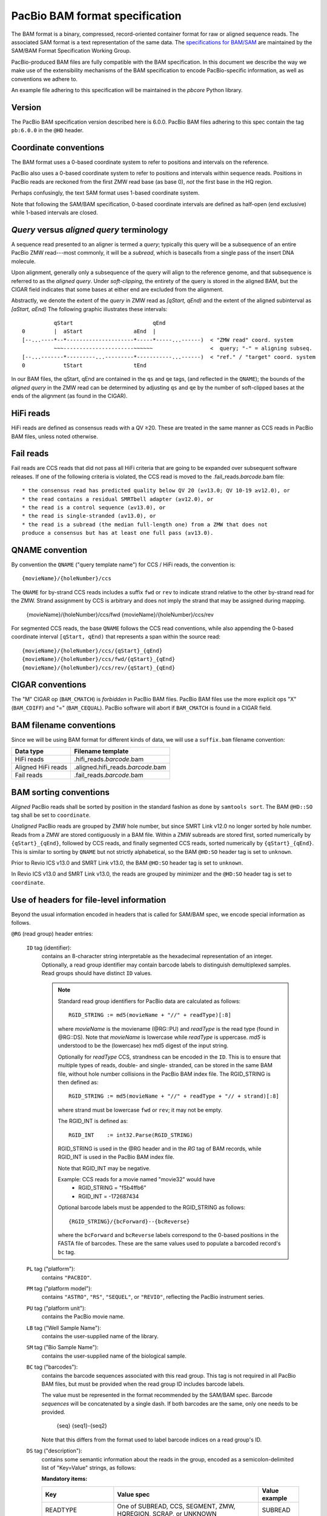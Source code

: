 ===============================
PacBio BAM format specification
===============================

.. moduleauthor:: Derek Barnett, David Seifert, James Drake, Jessica Mattick,
                  Martin Smith, Armin Toepfer

The BAM format is a binary, compressed, record-oriented container
format for raw or aligned sequence reads. The associated SAM format
is a text representation of the same data. The `specifications for
BAM/SAM`_ are maintained by the SAM/BAM Format Specification Working
Group.

PacBio-produced BAM files are fully compatible with the BAM
specification. In this document we describe the way we make use of
the extensibility mechanisms of the BAM specification to encode
PacBio-specific information, as well as conventions we adhere to.

An example file adhering to this specification will be maintained in
the *pbcore* Python library.


Version
=======

The PacBio BAM specification version described here is 6.0.0. PacBio
BAM files adhering to this spec contain the tag ``pb:6.0.0`` in the
``@HD`` header.


Coordinate conventions
======================

The BAM format uses a 0-based coordinate system to refer to positions
and intervals on the reference.

PacBio also uses a 0-based coordinate system to refer to positions and
intervals within sequence reads. Positions in PacBio reads are
reckoned from the first ZMW read base (as base 0), *not* the
first base in the HQ region.

Perhaps confusingly, the text SAM format uses 1-based coordinate
system.

Note that following the SAM/BAM specification, 0-based coordinate
intervals are defined as half-open (end exclusive) while 1-based
intervals are closed.

.. raw:: latex

         \newpage


*Query* versus *aligned query* terminology
==========================================

A sequence read presented to an aligner is termed a *query*; typically
this query will be a subsequence of an entire PacBio ZMW
read---most commonly, it will be a *subread*, which is basecalls from
a single pass of the insert DNA molecule.

Upon alignment, generally only a subsequence of the query will align
to the reference genome, and that subsequence is referred to as the
*aligned query*. Under *soft-clipping*, the entirety of the query is
stored in the aligned BAM, but the CIGAR field indicates that some
bases at either end are excluded from the alignment.

Abstractly, we denote the extent of the *query* in ZMW read as
`[qStart, qEnd)` and the extent of the aligned subinterval as `[aStart, aEnd)`
The following graphic illustrates these intervals::

              qStart                         qEnd
    0         |  aStart                aEnd  |
    [--...----*--*---------------------*-----*-----...------)  < "ZMW read" coord. system
              ~~~----------------------~~~~~~                  <  query; "-" = aligning subseq.
    [--...-------*---------...---------*-----------...------)  < "ref." / "target" coord. system
    0            tStart                tEnd


In our BAM files, the qStart, qEnd are contained in the ``qs`` and
``qe`` tags, (and reflected in the ``QNAME``); the bounds of the
*aligned query* in the ZMW read can be determined by adjusting
``qs`` and ``qe`` by the number of soft-clipped bases at the ends of
the alignment (as found in the CIGAR).


HiFi reads
==========
HiFi reads are defined as consensus reads with a QV ≥20. These are treated in
the same manner as CCS reads in PacBio BAM files, unless noted otherwise.


Fail reads
==========
Fail reads are CCS reads that did not pass all HiFi criteria that are going to
be expanded over subsequent software releases. If one of the following criteria
is violated, the CCS read is moved to the .fail_reads.\ *barcode*.bam file::

 * the consensus read has predicted quality below QV 20 (≥v13.0; QV 10-19 ≥v12.0), or
 * the read contains a residual SMRTbell adapter (≥v12.0), or
 * the read is a control sequence (≥v13.0), or
 * the read is single-stranded (≥v13.0), or
 * the read is a subread (the median full-length one) from a ZMW that does not
 produce a consensus but has at least one full pass (≥v13.0).

QNAME convention
================

By convention the ``QNAME`` ("query template name") for CCS / HiFi reads, the
convention is::

  {movieName}/{holeNumber}/ccs

The ``QNAME`` for by-strand CCS reads includes a suffix ``fwd`` or ``rev`` to
indicate strand relative to the other by-strand read for the ZMW. Strand
assignment by CCS is arbitrary and does not imply the strand that may be
assigned during mapping.

  {movieName}/{holeNumber}/ccs/fwd
  {movieName}/{holeNumber}/ccs/rev

For segmented CCS reads, the base ``QNAME`` follows the CCS read conventions,
while also appending the 0-based coordinate interval ``[qStart, qEnd)`` that
represents a span within the source read::

  {movieName}/{holeNumber}/ccs/{qStart}_{qEnd}
  {movieName}/{holeNumber}/ccs/fwd/{qStart}_{qEnd}
  {movieName}/{holeNumber}/ccs/rev/{qStart}_{qEnd}


CIGAR conventions
=================

The "M" CIGAR op (``BAM_CMATCH``) is *forbidden* in PacBio BAM files.
PacBio BAM files use the more explicit ops "X" (``BAM_CDIFF``) and "="
(``BAM_CEQUAL``). PacBio software will abort if ``BAM_CMATCH`` is
found in a CIGAR field.


BAM filename conventions
========================

Since we will be using BAM format for different kinds of data, we will
use a ``suffix.bam`` filename convention:

+--------------------+-------------------------------------+
| Data type          | Filename template                   |
+====================+=====================================+
| HiFi reads         | .hifi_reads.\ *barcode*.bam         |
+--------------------+-------------------------------------+
| Aligned HiFi reads | .aligned.hifi_reads.\ *barcode*.bam |
+--------------------+-------------------------------------+
| Fail reads         | .fail_reads.\ *barcode*.bam         |
+--------------------+-------------------------------------+


BAM sorting conventions
=======================

*Aligned* PacBio reads shall be sorted by position in the standard
fashion as done by ``samtools sort``. The BAM ``@HD::SO`` tag shall
be set to ``coordinate``.

*Unaligned* PacBio reads are grouped by ZMW hole number, but since SMRT Link
v12.0 no longer sorted by hole number. Reads from a ZMW are stored contiguously
in a BAM file. Within a ZMW subreads are stored first, sorted numerically by
``{qStart}_{qEnd}``, followed by CCS reads, and finally segmented CCS reads,
sorted numerically by ``{qStart}_{qEnd}``. This is similar to sorting by
``QNAME`` but not strictly alphabetical, so the BAM ``@HD:SO`` header tag is set
to ``unknown``.

Prior to Revio ICS v13.0 and SMRT Link v13.0, the BAM ``@HD:SO`` header tag is
set to ``unknown``.

In Revio ICS v13.0 and SMRT Link v13.0, the reads are grouped by minimizer and
the ``@HD:SO`` header tag is set to ``coordinate``.

Use of headers for file-level information
=========================================

Beyond the usual information encoded in headers that is called for
SAM/BAM spec, we encode special information as follows.


``@RG`` (read group) header entries:

  ``ID`` tag (identifier):
      contains an 8-character string interpretable as the hexadecimal
      representation of an integer. Optionally, a read group identifier may
      contain barcode labels to distinguish demultiplexed samples. Read groups
      should have distinct ``ID`` values.

      .. note::
         Standard read group identifiers for PacBio data are calculated as
         follows::

           RGID_STRING := md5(movieName + "//" + readType)[:8]

         where `movieName` is the moviename (@RG::PU) and `readType`
         is the read type (found in @RG::DS). Note that `movieName`
         is lowercase while `readType` is uppercase. `md5` is
         understood to be the (lowercase) hex md5 digest of the input
         string.

         Optionally for `readType` CCS, strandness can be encoded in the ``ID``.
         This is to ensure that multiple types of reads, double- and single-
         stranded, can be stored in the same BAM file, without hole number
         collisions in the PacBio BAM index file.
         The RGID_STRING is then defined as::

           RGID_STRING := md5(movieName + "//" + readType + "// + strand)[:8]

         where strand must be lowercase ``fwd`` or ``rev``; it may not be empty.

         The RGID_INT is defined as::

           RGID_INT    := int32.Parse(RGID_STRING)

         RGID_STRING is used in the @RG header and in the `RG` tag of
         BAM records, while RGID_INT is used in the PacBio BAM index
         file.

         Note that RGID_INT may be negative.

         Example: CCS reads for a movie named "movie32" would have
             - RGID_STRING = "f5b4ffb6"
             - RGID_INT    = -172687434

         Optional barcode labels must be appended to the RGID_STRING as
         follows::

           {RGID_STRING}/{bcForward}--{bcReverse}

         where the ``bcForward`` and ``bcReverse`` labels correspond to the
         0-based positions in the FASTA file of barcodes. These are the same
         values used to populate a barcoded record's ``bc`` tag.

  ``PL`` tag ("platform"):
      contains ``"PACBIO"``.

  ``PM`` tag ("platform model"):
      contains ``"ASTRO"``, ``"RS"``, ``"SEQUEL"``, or ``"REVIO"``, reflecting
      the PacBio instrument series.

  ``PU`` tag ("platform unit"):
      contains the PacBio movie name.

  ``LB`` tag ("Well Sample Name"):
      contains the user-supplied name of the library.

  ``SM`` tag ("Bio Sample Name"):
      contains the user-supplied name of the biological sample.

  ``BC`` tag ("barcodes"):
      contains the barcode sequences associated with this read group. This tag
      is not required in all PacBio BAM files, but must be provided when the
      read group ID includes barcode labels.

      The value must be represented in the format recommended by the SAM/BAM
      spec. Barcode *sequences* will be concatenated by a single dash. If both
      barcodes are the same, only one needs to be provided.

        {seq}
        {seq1}-{seq2}

      Note that this differs from the format used to label barcode indices on
      a read group's ID.

  ``DS`` tag ("description"):
      contains some semantic information about the reads in the group,
      encoded as a semicolon-delimited list of "Key=Value" strings, as
      follows:

      **Mandatory items:**

      .. tabularcolumns:: |l|p{5cm}|l|

      +-------------------+-------------------------------------------+------------------+
      | Key               | Value spec                                | Value example    |
      +===================+===========================================+==================+
      | READTYPE          | One of SUBREAD, CCS, SEGMENT,             | SUBREAD          |
      |                   | ZMW, HQREGION, SCRAP, or UNKNOWN          |                  |
      +-------------------+-------------------------------------------+------------------+
      | SOURCE            | For segmented reads, the READTYPE of its  | CCS              |
      |                   | source read. Key is present for segmented |                  |
      |                   | reads only.                               |                  |
      +-------------------+-------------------------------------------+------------------+
      | BINDINGKIT        | Binding kit part number                   | 100-236-500      |
      +-------------------+-------------------------------------------+------------------+
      | SEQUENCINGKIT     | Sequencing kit part number                | 001-558-034      |
      +-------------------+-------------------------------------------+------------------+
      | BASECALLERVERSION | Basecaller version number                 | 5.0.0            |
      +-------------------+-------------------------------------------+------------------+
      | FRAMERATEHZ       | Frame rate in Hz                          | 100              |
      +-------------------+-------------------------------------------+------------------+
      | CONTROL           | TRUE if reads are classified as           | TRUE             |
      |                   | spike-in controls, otherwise CONTROL      |                  |
      |                   | key is absent                             |                  |
      +-------------------+-------------------------------------------+------------------+
      | STRAND            | Stores strandness of single-stranded      | FORWARD          |
      |                   | reads as FORWARD or REVERSE.              |                  |
      |                   | Key is absent if reads are                |                  |
      |                   | double-stranded. Only applies to CCS or   |                  |
      |                   | segmented CCS reads.                      |                  |
      +-------------------+-------------------------------------------+------------------+

      .. note::

         The READTYPE values encountered in secondary analysis will be limited to SUBREAD,
         CCS, and SEGMENT. The remaining READTYPE values will only be
         encountered in intermediate steps before secondary analysis.

      **Optional items:**

      .. tabularcolumns:: |l|p{5cm}|l|

      +-------------------+-------------------------------------+------------------------+
      | Key               | Value spec                          | Value example          |
      +===================+=====================================+========================+
      | SMRTCELLKIT       | SMRT cell part number               | 102-202-200            |
      +-------------------+-------------------------------------+------------------------+
      | SMRTCELLID        | SMRT cell identifier                | EA005414               |
      +-------------------+-------------------------------------+------------------------+
      | RUNID             | Run identifier                      | r84026_20221130_001601 |
      +-------------------+-------------------------------------+------------------------+
      | ICSVERSION        | ICS version                         | 12.0.0.172107          |
      +-------------------+-------------------------------------+------------------------+
      | MOVIELENGTH       | Movie length, in minutes            | 1440.0                 |
      +-------------------+-------------------------------------+------------------------+

      **Base feature manifest---absent item  means feature absent from reads:**


      +---------------------+-----------------------------------------+----------------+
      | Key                 | Value spec                              | Value example  |
      +=====================+=========================================+================+
      | Ipd:Frames          | Name of tag used for IPD, in raw frame  | ip             |
      |                     | count.                                  |                |
      +---------------------+-----------------------------------------+----------------+
      | Ipd:CodecV1         | Name of tag used for IPD, compressed    | ip             |
      |                     | according to Codec V1.                  |                |
      +---------------------+-----------------------------------------+----------------+
      | PulseWidth:Frames   | Name of tag used for PulseWidth, in raw | pw             |
      |                     | frame count.                            |                |
      +---------------------+-----------------------------------------+----------------+
      | PulseWidth:CodecV1  | Name of tag used for PulseWidth,        | pw             |
      |                     | compressed according to Codec V1.       |                |
      +---------------------+-----------------------------------------+----------------+


      **Optional items:**

      .. note::

         These items are optional if there are no "bc" tags in the reads
         belonging to this read-group, otherwise they are mandatory.

      +---------------------+-----------------------------------------+----------------------------------+
      | Key                 | Value spec                              | Value example                    |
      +=====================+=========================================+==================================+
      | BarcodeFile         | Name of the Fasta file containing the   | pacbio_384_barcodes.fasta        |
      |                     | sequences of the barcodes used          |                                  |
      +---------------------+-----------------------------------------+----------------------------------+
      | BarcodeHash         | The MD5 hash of the contents of the     | 0a294bb959fc6c766967fc8beeb4d88d |
      |                     | barcoding sequence file, as generated   |                                  |
      |                     | by the *md5sum* commandline tool        |                                  |
      +---------------------+-----------------------------------------+----------------------------------+
      | BarcodeCount        | The number of barcode sequences in the  | 384                              |
      |                     | Barcode File                            |                                  |
      +---------------------+-----------------------------------------+----------------------------------+
      | BarcodeMode         | Experimental design of the barcodes     | Symmetric                        |
      |                     | Must be Symmetric/Asymmetric or None    |                                  |
      +---------------------+-----------------------------------------+----------------------------------+
      | BarcodeQuality      | The type of value encoded by the bq tag | Score                            |
      |                     | Must be Score/Probability/None          |                                  |
      +---------------------+-----------------------------------------+----------------------------------+


Use of read tags for per-read information
=========================================

.. note::

  CCS reads can either be used directly after being generated by ``ccs``, in the
  following table referred to as **original**, or they can be
  modified by other software applications, such as ``skera`` or ``lima``. If CCS
  reads are clipped or extracted, tags ``qs`` and ``qe`` are with respect to the
  **original** read. The length of a CCS read is ``len = qe - qs``.

+-----------+------------+-------------------------------------------------------------------------+
| **Tag**   | **Type**   | **Description**                                                         |
+===========+============+=========================================================================+
| qs        | i          | For CCS reads, the 0-based start of the query in its original CCS read. |
+-----------+------------+-------------------------------------------------------------------------+
| qe        | i          | For CCS reads, the 0-based end of the query in its original CCS read.   |
+-----------+------------+-------------------------------------------------------------------------+
| ws        | i          | For CCS reads, the start of the first base of the first incorporated    |
|           |            | subread in approximate raw frame count since start of movie.            |
+-----------+------------+-------------------------------------------------------------------------+
| we        | i          | For CCS reads, the start of the last base of the first incorporated     |
|           |            | subread in approximate raw frame count since start of movie.            |
+-----------+------------+-------------------------------------------------------------------------+
| zm        | i          | ZMW hole number.                                                        |
+-----------+------------+-------------------------------------------------------------------------+
| np        | i          | Number of passes. 1 for subreads, variable for CCS reads - encodes      |
|           |            | number of *complete* passes of the insert.                              |
+-----------+------------+-------------------------------------------------------------------------+
| ec        | f          | Effective coverage. The average subread coverage across all windows     |
|           |            | (only present in CCS reads).                                            |
+-----------+------------+-------------------------------------------------------------------------+
| rq        | f          | Float in [0, 1] encoding predicted accuracy.                            |
+-----------+------------+-------------------------------------------------------------------------+
| sn        | B,f        | 4 floats for the average signal-to-noise ratio of A, C, G, and T        |
|           |            | (in that order) over the HQRegion.                                      |
+-----------+------------+-------------------------------------------------------------------------+


Use of read tags for fail per-read information
==============================================

+-----------+------------+-----------------------------------------------------------------------------+
| **Tag**   | **Type**   | **Description**                                                             |
+===========+============+=============================================================================+
| ff        | i          | Fail flag indicating the failed HiFi criteria:                              |
|           |            |                                                                             |
|           |            | * ``0x1`` for CCS reads with predicted accuracy below QV 20                 |
|           |            | * ``0x2`` for control CCS reads                                             |
|           |            | * ``0x4`` for single-stranded CCS reads                                     |
|           |            | * ``0x8`` for the median full-length subread from molecules that do not     |
|           |            |     produce a CCS read but have at least one full pass                      |
|           |            | * ``0x10`` for CCS reads which are a concatenation of the adapter, with     |
|           |            |     possible short non-adapter sequence in between                          |
|           |            | * ``0x20`` for CCS reads with miscalled adapter which is enclosed by a      |
|           |            |     sequence and its reverse complement, either spanning to the end         |
|           |            | * ``0x40`` for CCS reads that have one or more adapters close to either end |
+-----------+------------+-----------------------------------------------------------------------------+


Use of read tags for HiFi per-read-base kinetic information
===========================================================

The following read tags encode features measured/calculated per-basecall. Each
contains averaged kinetic information (IPD/PulseWidth) from subreads when
applying CCS to generate HiFi reads. These are computed and stored independently
for both orientations of the insert, if possible. Forward is defined and stored
with respect to the orientation represented in ``SEQ`` and is considered to be
the native orientation. Reverse tags are stored in the opposite direction, e.g.
from the last base to the first. As with other PacBio-specific tags, aligners
will not re-orient these fields.


+-----------+---------------+----------------------------------------------------+
| **Tag**   | **Type**      |**Description**                                     |
+===========+===============+====================================================+
| fi        | B,C           | Forward IPD (codec V1)                             |
+-----------+---------------+----------------------------------------------------+
| ri        | B,C           | Reverse IPD (codec V1)                             |
+-----------+---------------+----------------------------------------------------+
| fp        | B,C           | Forward PulseWidth (codec V1)                      |
+-----------+---------------+----------------------------------------------------+
| rp        | B,C           | Reverse PulseWidth (codec V1)                      |
+-----------+---------------+----------------------------------------------------+
| fn        | i             | Forward number of complete passes (zero or more)   |
+-----------+---------------+----------------------------------------------------+
| rn        | i             | Reverse number of complete passes (zero or more)   |
+-----------+---------------+----------------------------------------------------+

For single-stranded reads, HiFi kinetics are stored in *native* orientation in
following tags:

+-----------+---------------+----------------------------------------------------+
| **Tag**   | **Type**      |**Description**                                     |
+===========+===============+====================================================+
| ip        | B,C *or* B,S  | IPD (raw frames or codec V1)                       |
+-----------+---------------+----------------------------------------------------+
| pw        | B,C *or* B,S  | PulseWidth (raw frames or codec V1)                |
+-----------+---------------+----------------------------------------------------+

The following clipping example illustrates the coordinate system for these tags,
shown as stored in the BAM file::

  --------
  Original
  --------

      SEQ:  A   A   C   C   G   T   T   A   G   C
    fi/fp: f0, f1, f2, f3, f4, f5, f6, f7, f8, f9
    ri/rp: r9, r8, r7, r6, r5, r4, r3, r2, r1, r0

  -----------------
  Clipped to [1, 4)
  -----------------

      SEQ:  A   C   C
    fi/fp: f1, f2, f3
    ri/rp: r3, r2, r1

.. note::
  - The IPD (interpulse duration) value associated with a base is the number of
    frames *preceding* its incorporation, while the PW (pulse width) is the
    number of frames during its incorporation.
  - Encoding of kinetics features (``ip``, ``pw``) is described below.
  - When CCS filtering is disabled, no averaging occurs with ZMWs that don't
    have enough passes to generate HiFi reads. Instead, the pw/ip values are
    passed as is from a representative subread.
  - Minor cases exist where a certain orientation may get filtered out entirely
    from a ZMW, preventing valid values from being passed for that record. In
    these cases, empty lists will be passed for the respective record/orientation
    and number of passes will be set to zero.
  - Flanking zeroes in kinetics arrays should be ignored for the respective strand.
    For instance, when ``SEQ`` is ``AAACGCGTTT`` and ``fp:B:C,0,0,0,3,4,5,6,0,0,0``,
    then any downstream application should only use ``CGCG`` in its analysis, and
    ignore the ``AAA`` and ``TTT`` stretches.
  - Unlike ``SEQ`` and ``QUAL``, aligners will not orient these tags.


Use of read tags for HiFi per-read-base pileup summary
======================================================

The following (optional) read tags encode the alignment pileup of subreads to the
consensus read.

+-----------+---------------+----------------------------------------------------+
| **Tag**   | **Type**      |**Description**                                     |
+===========+===============+====================================================+
| sa        | B,I           | Run-length encoded per-base coverage by subread    |
|           |               | alignments in form of <length>,<coverage>,...      |
+-----------+---------------+----------------------------------------------------+
| sm        | B,C           | Per-base number of aligned matches                 |
+-----------+---------------+----------------------------------------------------+
| sx        | B,C           | Per-base number of aligned mismatches              |
+-----------+---------------+----------------------------------------------------+


Use of read tags for per-read-base base modifications
=====================================================

The following read tags encode base modification information. Base modifications are
encoded according to the `SAM tags specifications`_ and any conflict is unintentional.


+-----------+---------------+----------------------------------------------------+
| **Tag**   | **Type**      |**Description**                                     |
+===========+===============+====================================================+
| MM        | Z             | Base modifications / methylation                   |
+-----------+---------------+----------------------------------------------------+
| ML        | B,C           | Base modification probabilities                    |
+-----------+---------------+----------------------------------------------------+


Notes:

- For informational purposes only: The continuous probability range of 0.0 to 1.0 is
  remapped to the discrete integers 0 to 255 inclusively in the ``ML`` tag.
  The probability range corresponding to an integer *N* is *N/256* to *(N + 1)/256*.


QUAL
====

The ``QUAL`` field in BAM alignments is intended to reflect the
reliability of a basecall, using the Phred-encoding convention, as
described in the `SAM spec`__.

Both CCS and raw read BAM files respect this convention; historically,
and for the present moment, the encoded probability reflects the
confidence of a basecall against alternatives including substitution,
deletion, and insertion.

__ `specifications for BAM/SAM`


Missing adapter annotation in CCS reads
=======================================

The ``ma`` and ``ac`` tags indicate whether the molecule that produces a CCS
read is missing a SMRTbell adapter on its left/start or right/end. The tags are
produced by CCS version 6.3.0 and newer based on the ``ADAPTER_BEFORE_BAD`` and
``ADAPTER_AFTER_BAD`` information in the subread ``cx`` tag.

+-----------+---------------+-------------------------------------------------------------------+
| **Tag**   | **Type**      |**Description**                                                    |
+===========+===============+===================================================================+
| ac        | B,i           | Array containing four counts, in order:                           |
|           |               | - detected adapters on left/start                                 |
|           |               | - missing adapters on left/start                                  |
|           |               | - detected adapters on right/end                                  |
|           |               | - missing adapter on right/end                                    |
+-----------+---------------+-------------------------------------------------------------------+
| ma        | i             | Bitmask storing if an adapter is missing on either side of the    |
|           |               | molecule. A value of 0 indicates neither end has a confirmed      |
|           |               | missing adapter.                                                  |
|           |               | - 0x1 if adapter is missing on left/start                         |
|           |               | - 0x2 if adapter is missing on right/end                          |
+-----------+---------------+-------------------------------------------------------------------+


Barcode analysis
================

In multiplexed workflows, we record per-read tags representing the barcode call
and a score representing the confidence of that call. For CCS reads, the actual
data used to inform the barcode calls---the barcode sequences and associated
features---will be retained in a separate tag to enable restoring of the source
read.

+-----------+---------------+-------------------------------------------+
| **Tag**   | **Type**      |**Description**                            |
+===========+===============+===========================================+
| bc        | B,S           | Barcode Calls                             |
+-----------+---------------+-------------------------------------------+
| bq        | i             | Barcode Quality                           |
+-----------+---------------+-------------------------------------------+

- The ``bc`` tag contains the *barcode call*, a ``uint16[2]`` representing the
  inferred forward and reverse barcodes sequences (as determined by their
  ordering in the Barcode FASTA), or more succinctly, it contains the integer
  pair :math:`B_F, B_R`. Integer codes represent 0-based position in the FASTA
  file of barcodes.

- The integer (``int``) ``bq`` tag contains the barcode call confidence. The tag
  represents the mean normalized sum of the calculated Smith-Waterman scores
  that support the call in the ``bc`` tag across all subreads. For each barcode,
  the sum of the Smith-Waterman score is normalized by the length of the barcode
  times the match score, then multiplied by 100 and rounded; this provides an
  integer value between 0 - 100.


The following (optional) tags describe clipped barcode sequences:

+-----------+----------+-------------------------------------------------------+
| **Tag**   | **Type** | **Description**                                       |
+===========+==========+=======================================================+
| bl        | Z        | Barcode sequence clipped from leading end             |
+-----------+----------+-------------------------------------------------------+
| bt        | Z        | Barcode sequence clipped from trailing end            |
+-----------+----------+-------------------------------------------------------+
| ls        | B,C      | Binary blob storing data that is clipped off.         |
+-----------+----------+-------------------------------------------------------+
| ql        | Z        | Qualities of barcode bases clipped from leading end,  |
|           |          | stored as a FASTQ string                              |
+-----------+----------+-------------------------------------------------------+
| qt        | Z        | Qualities of barcode bases clipped from trailing end, |
|           |          | stored as a FASTQ string                              |
+-----------+----------+-------------------------------------------------------+
| bx        | B,i      | Pair of clipped barcode sequence lengths              |
+-----------+----------+-------------------------------------------------------+


Encoding of kinetics pulse features
===================================

Interpulse duration (IPD) and pulsewidth are measured in frames;
natively they are recorded as a ``uint16`` per pulse/base event. They
may be encoded in BAM read tags in one of two fashions:

  - losslessly as an array of ``uint16``; necessary for PacBio-internal
    applications but entails greater disk space usage.

  - lossy 8-bit compression stored as a ``uint8`` array, following the
    codec specified below ("codec V1"). Provides a substantial
    disk-space savings without affecting important production use
    cases (base modification detection).

In the default production instrument configuration, the lossy encoding
will be used. The instrument can be switched into a mode
(PacBio-internal mode) where it will emit the full lossless kinetic
features.

The lossy encoding for IPD and pulsewidth values into the available 256
codepoints is as follows (**codec v1**):

+---------------------+-----------------+
| Frames              | Encoding        |
+---------------------+-----------------+
| 0 .. 63             | 0, 1, .. 63     |
+---------------------+-----------------+
| 64, 66, .. 190      | 64, 65, .. 127  |
+---------------------+-----------------+
| 192, 196 .. 444     | 128, 129 .. 191 |
+---------------------+-----------------+
| 448, 456, .. 952    | 192, 193 .. 255 |
+---------------------+-----------------+

In other words, we use the first 64 codepoints to encode frame counts
at single frame resolution, the next 64 to encode the frame counts at
two-frame resolution, and so on. Durations exceeding 952 frames are
capped at 952. Durations not enumerated in "Frames" above are rounded
to the nearest enumerated duration then encoded. For example, a
duration of 194 frames would round to 196 and then be encoded as
codepoint 129.

This encoding has the following features, considered essential for
internal analysis use cases:

- *Exact* frame-level resolution for small durations (up to 64 frames)
- Maximal representable duration is 9.52 seconds (at 100fps), which is
  reasonably far into the tail of the distributions of these metrics.
  Analyses of "pausing" phenomena may still need to account for this
  censoring.

A reference implementation of this encoding/decoding scheme can be
found in `pbcore`.

.. note::
  Revio with SMRT Link 12.0 generates raw frames for HiFi kinetics, earlier and
  later versions will generate V1 codec encoded HiFi kinetics.


Segmented reads
===============

Some library preparation approaches produce SMRTbell molecules that are a
concatenation of smaller DNA fragments separated by known sequences (segment
adapters). Segmented reads are the result of splitting the read generated from
those molecules back into the constituent fragments.

The segment adapter sequences provide markers for splitting the source read
and their expected sequential order allows the detection of malformed reads.
These sequences are excised from segmented reads stored in the BAM file.

+-----------+------------+--------------------------------------------------------------+
| **Tag**   | **Type**   | **Description**                                              |
+===========+============+==============================================================+
| di        | i          | Index of this segment [0, N), denoting its position within   |
|           |            | the original CCS read                                        |
+-----------+------------+--------------------------------------------------------------+
| dl        | i          | 0-based segment adapter index matching the left flank        |
|           |            | -1 if not applicable                                         |
+-----------+------------+--------------------------------------------------------------+
| dr        | i          | 0-based segment adapter index matching the right flank       |
|           |            | -1 if not applicable                                         |
+-----------+------------+--------------------------------------------------------------+
| ds        | B,C        | Supplemental data enabling reconstitution of the source read |
|           |            | Binary representation, for internal use only                 |
+-----------+------------+--------------------------------------------------------------+

Molecular Inversion Probes CCS reads
====================================

The `mimux` tool identifies the two probes (genomic hybridization sequences),
removes outside sequences and the probes. It annotates the output file with
following tags:

+-----------+------------+--------------------------------------------------------------+
| **Tag**   | **Type**   | **Description**                                              |
+===========+============+==============================================================+
| ie        | i          | Index of the leading probe.                                  |
+-----------+------------+--------------------------------------------------------------+
| il        | i          | Index of the trailing probe.                                 |
+-----------+------------+--------------------------------------------------------------+
| lu        | Z          | Unique molecular identifier (UMI) sequence for leading end.  |
+-----------+------------+--------------------------------------------------------------+
| tu        | Z          | Unique molecular identifier (UMI) sequence for trailing end. |
+-----------+------------+--------------------------------------------------------------+
| lm        | i          | Leading score of probe.                                      |
+-----------+------------+--------------------------------------------------------------+
| tm        | i          | Leading score of probe.                                      |
+-----------+------------+--------------------------------------------------------------+


Iso-Seq CCS reads
=================

Iso-Seq contains various tools to identify, annotate, and process transcripts
from CCS reads. These tools add following tags (more details on
`isoseq.how<https://isoseq.how/isoseq-tags.html>`_):

+---------+----------+---------------------------------------------------------------------------+
| **Tag** | **Type** |                              **Description**                              |
+=========+==========+===========================================================================+
| CB      | Z        | Corrected cell barcode.                                                   |
+---------+----------+---------------------------------------------------------------------------+
| CR      | Z        | Raw (uncorrected) cell barcode.                                           |
+---------+----------+---------------------------------------------------------------------------+
| XA      | Z        | Order of tags names.                                                      |
+---------+----------+---------------------------------------------------------------------------+
| XC      | Z        | Raw cell barcode.                                                         |
+---------+----------+---------------------------------------------------------------------------+
| XG      | Z        | PacBio's GGG UMI suffix tag.                                              |
+---------+----------+---------------------------------------------------------------------------+
| XM      | Z        | Raw (after `tag`) or corrected (after `correct`) UMI.                     |
+---------+----------+---------------------------------------------------------------------------+
| XO      | Z        | Overhang sequence tag.                                                    |
+---------+----------+---------------------------------------------------------------------------+
| gp      | i        | Flag specifying whether or not the barcode for the given read passes      |
+---------+----------+---------------------------------------------------------------------------+
| ic      | i        | Number of reads used to generate consensus. If less than `is`, this means |
|         |          | that reads were down-sampled when consensus-calling.                      |
+---------+----------+---------------------------------------------------------------------------+
| im      | Z        | List of names of input reads used in generating consensus.                |
+---------+----------+---------------------------------------------------------------------------+
| is      | i        | Number of reads associated with isoform.                                  |
+---------+----------+---------------------------------------------------------------------------+
| it      | Z        | List of barcodes / UMIs clipped during tag.                               |
+---------+----------+---------------------------------------------------------------------------+
| iz      | i        | Maximum number of subreads used for polishing.                            |
+---------+----------+---------------------------------------------------------------------------+
| nb      | i        | Edit distance from the barcode for the read to the barcode to which       |
|         |          | it was reassigned. This is 0 if the barcode matches exactly,              |
|         |          | -1 if the barcode could not be rescued, and the edit distance otherwise.  |
+---------+----------+---------------------------------------------------------------------------+
| nc      | i        | Number of candidate barcodes.                                             |
+---------+----------+---------------------------------------------------------------------------+
| oc      | Z        | String representation of other potential barcodes / choices.              |
|         |          | filters. 1 for passing, 0 for failing.                                    |
+---------+----------+---------------------------------------------------------------------------+
| rc      | i        | Predicted real cell. This is 1 if a read is predicted to come from a real |
|         |          | cell and 0 if predicted to be a non-real cell.                            |
+---------+----------+---------------------------------------------------------------------------+


Alignment: the contract for a mapper
====================================

An aligner is expected to accept BAM input and produce aligned BAM
output, where each aligned BAM record in the output preserves intact
all tags present in the original record. The aligner should not
attempt to orient or complement any of the tags.

(Note that this contrasts with the handling of `SEQ` and `QUAL`, which
are mandated by the BAM/SAM specification to be (respectively)
reverse-complemented, and reversed, for reverse strand alignments.)


Alignment: soft-clipping
========================

In the standard production configuration, PacBio's aligners will be
used to align either subreads or CCS reads. In either case, we will
use *soft clipping* to preserve the unaligned bases at either end of
the query in the aligned BAM file.


.. _specifications for BAM/SAM: http://samtools.github.io/hts-specs/SAMv1.pdf
.. _SAM tags specifications: http://samtools.github.io/hts-specs/SAMtags.pdf
